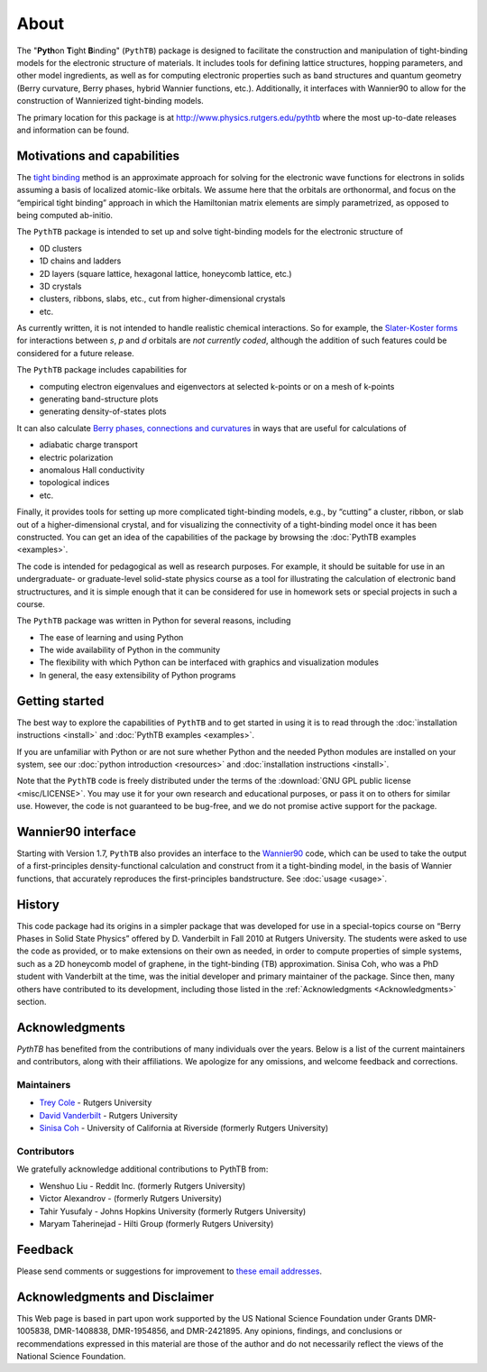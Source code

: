 About
=====

The "**Pyth**\ on **T**\ ight **B**\ inding" (``PythTB``) package is
designed to facilitate the construction and manipulation of tight-binding
models for the electronic structure of materials. It includes tools for
defining lattice structures, hopping parameters, and other model
ingredients, as well as for computing electronic properties such as
band structures and quantum geometry (Berry curvature, Berry phases,
hybrid Wannier functions, etc.). Additionally, it interfaces with
Wannier90 to allow for the construction of Wannierized tight-binding models.

The primary location for this package is at
`<http://www.physics.rutgers.edu/pythtb>`_ where the most up-to-date
releases and information can be found.

Motivations and capabilities
----------------------------

The `tight binding <http://en.wikipedia.org/wiki/Tight_binding>`_
method is an approximate approach for solving for the electronic wave
functions for electrons in solids assuming a basis of localized
atomic-like orbitals. We assume here that the orbitals are
orthonormal, and focus on the “empirical tight binding” approach in
which the Hamiltonian matrix elements are simply parametrized, as
opposed to being computed ab-initio.

The ``PythTB`` package is intended to set up and solve tight-binding
models for the electronic structure of

-  0D clusters
-  1D chains and ladders
-  2D layers (square lattice, hexagonal lattice, honeycomb lattice,
   etc.)
-  3D crystals
-  clusters, ribbons, slabs, etc., cut from higher-dimensional crystals
-  etc.

As currently written, it is not intended to handle realistic chemical
interactions. So for example, the `Slater-Koster forms
<http://en.wikipedia.org/wiki/Tight_binding#Table_of_interatomic_matrix_elements>`_
for interactions between *s*, *p* and *d* orbitals are *not currently
coded*, although the addition of such features could be considered for
a future release.

The ``PythTB`` package includes capabilities for

-  computing electron eigenvalues and eigenvectors at selected k-points
   or on a mesh of k-points
-  generating band-structure plots
-  generating density-of-states plots

It can also calculate `Berry phases, connections and curvatures
<http://en.wikipedia.org/wiki/Berry_connection_and_curvature>`_ in
ways that are useful for calculations of

-  adiabatic charge transport
-  electric polarization
-  anomalous Hall conductivity
-  topological indices
-  etc.

Finally, it provides tools for setting up more complicated
tight-binding models, e.g., by “cutting” a cluster, ribbon, or slab
out of a higher-dimensional crystal, and for visualizing the
connectivity of a tight-binding model once it has been
constructed. You can get an idea of the capabilities of the package by
browsing the :doc:`PythTB examples <examples>`.

The code is intended for pedagogical as well as research purposes. For
example, it should be suitable for use in an undergraduate- or
graduate-level solid-state physics course as a tool for illustrating the
calculation of electronic band structructures, and it is simple enough
that it can be considered for use in homework sets or special projects
in such a course.

The ``PythTB`` package was written in Python for several reasons,
including

-  The ease of learning and using Python
-  The wide availability of Python in the community
-  The flexibility with which Python can be interfaced with graphics and
   visualization modules
-  In general, the easy extensibility of Python programs


Getting started
---------------

The best way to explore the capabilities of ``PythTB`` and to get
started in using it is to read through the :doc:`installation
instructions <install>` and :doc:`PythTB examples <examples>`.

If you are unfamiliar with Python or are not sure whether Python and the
needed Python modules are installed on your system, see our
:doc:`python introduction <resources>` and :doc:`installation
instructions <install>`.

Note that the ``PythTB`` code is freely distributed under the terms of
the :download:`GNU GPL public license <misc/LICENSE>`. You may
use it for your own research and educational purposes, or pass it on
to others for similar use. However, the code is not guaranteed to be
bug-free, and we do not promise active support for the package.

Wannier90 interface
-------------------

Starting with Version 1.7, ``PythTB`` also provides an interface
to the `Wannier90 <http://wannier.org>`_ code, which can
be used to take the output of a first-principles density-functional
calculation and construct from it a tight-binding model, in
the basis of Wannier functions, that accurately reproduces the
first-principles bandstructure.  See :doc:`usage <usage>`.

.. _history:

History
-------

This code package had its origins in a simpler package that was
developed for use in a special-topics course on “Berry Phases in Solid
State Physics” offered by D. Vanderbilt in Fall 2010 at Rutgers
University. The students were asked to use the code as provided, or to
make extensions on their own as needed, in order to compute properties
of simple systems, such as a 2D honeycomb model of graphene, in the
tight-binding (TB) approximation. Sinisa Coh, who was a PhD student
with Vanderbilt at the time, was the initial developer and primary maintainer
of the package. Since then, many others have contributed to its development,
including those listed in the :ref:`Acknowledgments <Acknowledgments>` section.

.. _Acknowledgments:

Acknowledgments
----------------
`PythTB` has benefited from the contributions of many individuals over the years. 
Below is a list of the current maintainers and contributors, along with their affiliations.
We apologize for any omissions, and welcome feedback and corrections. 

Maintainers
^^^^^^^^^^^^^^^^
- `Trey Cole <mailto: trey@treycole.me>`_ - Rutgers University
- `David Vanderbilt <mailto: dhv@physics.rutgers.edu>`_ - Rutgers University
- `Sinisa Coh <mailto: sinisacoh@gmail.com>`_ - University of California at Riverside (formerly Rutgers University)

Contributors
^^^^^^^^^^^^^^^^
We gratefully acknowledge additional contributions to PythTB from:

- Wenshuo Liu - Reddit Inc. (formerly Rutgers University)
- Victor Alexandrov - (formerly Rutgers University)
- Tahir Yusufaly - Johns Hopkins University (formerly Rutgers University)
- Maryam Taherinejad - Hilti Group (formerly Rutgers University)

Feedback
--------

Please send comments or suggestions for improvement to `these email
addresses <mailto: trey@treycole.me, dhv@physics.rutgers.edu, sinisacoh@gmail.com>`_.

Acknowledgments and Disclaimer
------------------------------

This Web page is based in part upon work supported by the US National
Science Foundation under Grants DMR-1005838, DMR-1408838, DMR-1954856,
and DMR-2421895.  Any opinions, findings, and
conclusions or recommendations expressed in this material are those of
the author and do not necessarily reflect the views of the National
Science Foundation.
